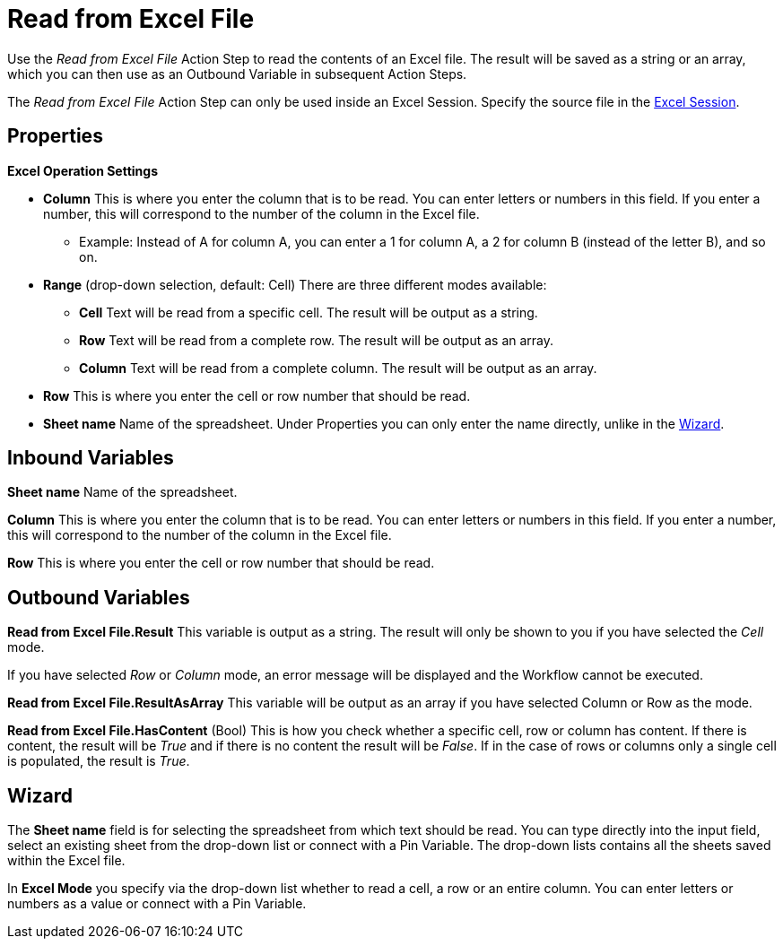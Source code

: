 

= Read from Excel File

Use the _Read from Excel File_ Action Step to read the contents of an
Excel file. The result will be saved as a string or an array, which you
can then use as an Outbound Variable in subsequent Action Steps.

The _Read from Excel File_ Action Step can only be used inside an Excel
Session. Specify the source file in the xref:toolbox-excel-operations-excel-session.adoc[Excel
Session].

== Properties

*Excel Operation Settings*

* *Column* This is where
you enter the column that is to be read. You can enter letters or
numbers in this field. If you enter a number, this will correspond to
the number of the column in the Excel file.
** Example: Instead of A for column A, you can enter a 1 for column A, a
2 for column B (instead of the letter B), and so on.

* *Range* (drop-down selection, default: Cell) There are three different
modes available:
** *Cell* Text will be read from a specific cell. The result will be
output as a string.
** *Row* Text will be read from a complete row. The result will be
output as an array.
** *Column* Text will be read from a complete column. The result will be
output as an array.
* *Row* This is where you enter the cell or row number that should be read.
* *Sheet name* Name of the spreadsheet. Under Properties you can only enter the name directly, unlike in the <<Wizard>>.

== Inbound Variables

*Sheet name* Name of the spreadsheet.

*Column* This is where
you enter the column that is to be read. You can enter letters or
numbers in this field. If you enter a number, this will correspond to
the number of the column in the Excel file.

*Row* This is where you enter the cell or row number that should be read.

== Outbound Variables

*Read from Excel File.Result* This variable is output as a string. The
result will only be shown to you if you have selected the _Cell_ mode.

If you have selected _Row_ or _Column_ mode, an error message will be
displayed and the Workflow cannot be executed.

//image:media\image1.png[Ein Bild, das Text enthält. Automatischgenerierte Beschreibung,width=604,height=112]

*Read from Excel File.ResultAsArray* This variable will be output as an
array if you have selected Column or Row as the mode.

*Read from Excel File.HasContent* (Bool) This is how you check whether a
specific cell, row or column has content. If there is content, the
result will be _True_ and if there is no content the result will be
_False_. If in the case of rows or columns only a single cell is
populated, the result is _True_.

== Wizard

The *Sheet name* field is for
selecting the spreadsheet from which text should be read. You can type
directly into the input field, select an existing sheet from the
drop-down list or connect with a Pin Variable. The drop-down lists
contains all the sheets saved within the Excel file.

In *Excel Mode* you specify via the drop-down list whether to read a
cell, a row or an entire column. You can enter letters or numbers as a
value or connect with a Pin Variable.
